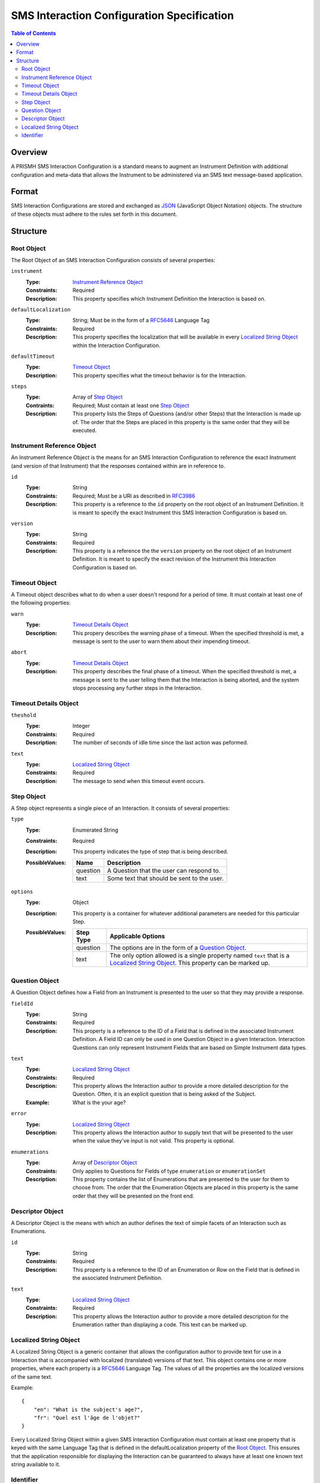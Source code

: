 *******************************************
SMS Interaction Configuration Specification
*******************************************

.. contents:: Table of Contents


Overview
========
A PRISMH SMS Interaction Configuration is a standard means to augment an
Instrument Definition with additional configuration and meta-data that allows
the Instrument to be administered via an SMS text message-based application.


Format
======
SMS Interaction Configurations are stored and exchanged as `JSON`_ (JavaScript
Object Notation) objects. The structure of these objects must adhere to the
rules set forth in this document.

.. _`JSON`: http://json.org/


Structure
=========

Root Object
-----------
The Root Object of an SMS Interaction Configuration consists of several
properties:

``instrument``
    :Type: `Instrument Reference Object`_
    :Constraints: Required
    :Description: This property specifies which Instrument Definition the
                  Interaction is based on.

``defaultLocalization``
    :Type: String; Must be in the form of a `RFC5646`_ Language Tag
    :Constraints: Required
    :Description: This property specifies the localization that will be
                  available in every `Localized String Object`_ within the
                  Interaction Configuration.

``defaultTimeout``
    :Type: `Timeout Object`_
    :Description: This property specifies what the timeout behavior is for the
                  Interaction.

``steps``
    :Type: Array of `Step Object`_
    :Contraints: Required; Must contain at least one `Step Object`_
    :Description: This property lists the Steps of Questions (and/or other
                  Steps) that the Interaction is made up of. The order that
                  the Steps are placed in this property is the same order that
                  they will be executed.


Instrument Reference Object
---------------------------
An Instrument Reference Object is the means for an SMS Interaction
Configuration to reference the exact Instrument (and version of that
Instrument) that the responses contained within are in reference to.

``id``
    :Type: String
    :Constraints: Required; Must be a URI as described in `RFC3986`_

                  .. _`RFC3986`: http://tools.ietf.org/html/rfc3986
    :Description: This property is a reference to the ``id`` property on the
                  root object of an Instrument Definition. It is meant to
                  specify the exact Instrument this SMS Interaction
                  Configuration is based on.

``version``
    :Type: String
    :Constraints: Required
    :Description: This property is a reference the the ``version`` property on
                  the root object of an Instrument Definition. It is meant to
                  specify the exact revision of the Instrument this Interaction
                  Configuration is based on.


Timeout Object
--------------
A Timeout object describes what to do when a user doesn't respond for a period
of time. It must contain at least one of the following properties:

``warn``
    :Type: `Timeout Details Object`_
    :Description: This propery describes the warning phase of a timeout. When
                  the specified threshold is met, a message is sent to the user
                  to warn them about their impending timeout.

``abort``
    :Type: `Timeout Details Object`_
    :Description: This property describes the final phase of a timeout. When
                  the specified threshold is met, a message is sent to the user
                  telling them that the Interaction is being aborted, and the
                  system stops processing any further steps in the Interaction.


Timeout Details Object
----------------------

``theshold``
    :Type: Integer
    :Constraints: Required
    :Description: The number of seconds of idle time since the last action was
                  peformed.

``text``
    :Type: `Localized String Object`_
    :Constraints: Required
    :Description: The message to send when this timeout event occurs.


Step Object
-----------
A Step object represents a single piece of an Interaction. It consists of
several properties:

``type``
    :Type: Enumerated String
    :Constraints: Required
    :Description: This property indicates the type of step that is being
                  described.
    :PossibleValues: =========== ===========
                     Name        Description
                     =========== ===========
                     question    A Question that the user can respond to.
                     text        Some text that should be sent to the user.
                     =========== ===========

``options``
    :Type: Object
    :Description: This property is a container for whatever additional
                  parameters are needed for this particular Step.
    :PossibleValues: =============== ==================
                     Step Type       Applicable Options
                     =============== ==================
                     question        The options are in the form of a `Question Object`_.
                     text            The only option allowed is a single property named ``text`` that
                                     is a `Localized String Object`_. This property can be marked up.
                     =============== ==================


Question Object
---------------
A Question Object defines how a Field from an Instrument is presented to the
user so that they may provide a response.

``fieldId``
    :Type: String
    :Constraints: Required
    :Description: This property is a reference to the ID of a Field that is
                  defined in the associated Instrument Definition. A Field
                  ID can only be used in one Question Object in a given
                  Interaction. Interaction Questions can only represent 
                  Instrument Fields that are based on Simple Instrument data
                  types.

``text``
    :Type: `Localized String Object`_
    :Constraints: Required
    :Description: This property allows the Interaction author to provide a more
                  detailed description for the Question. Often, it is an
                  explicit question that is being asked of the Subject.
    :Example: What is the your age?

``error``
    :Type: `Localized String Object`_
    :Description: This property allows the Interaction author to supply text
                  that will be presented to the user when the value they've
                  input is not valid. This property is optional.

``enumerations``
    :Type: Array of `Descriptor Object`_
    :Constraints: Only applies to Questions for Fields of type ``enumeration``
                  or ``enumerationSet``
    :Description: This property contains the list of Enumerations that are
                  presented to the user for them to choose from. The order that
                  the Enumeration Objects are placed in this property is the
                  same order that they will be presented on the front end.


Descriptor Object
------------------
A Descriptor Object is the means with which an author defines the text of
simple facets of an Interaction such as Enumerations.

``id``
    :Type: String
    :Constraints: Required
    :Description: This property is a reference to the ID of an Enumeration or
                  Row on the Field that is defined in the associated Instrument
                  Definition.

``text``
    :Type: `Localized String Object`_
    :Constraints: Required
    :Description: This property allows the Interaction author to provide a more
                  detailed description for the Enumeration rather than
                  displaying a code. This text can be marked up.


Localized String Object
-----------------------
A Localized String Object is a generic container that allows the configuration
author to provide text for use in a Interaction that is accompanied with
localized (translated) versions of that text. This object contains one or more
properties, where each property is a `RFC5646`_ Language Tag. The values of all
the properties are the localized versions of the same text.

.. _`RFC5646`: http://tools.ietf.org/html/rfc5646

Example::

    {
        "en": "What is the subject's age?",
        "fr": "Quel est l'âge de l'objet?"
    }

Every Localized String Object within a given SMS Interaction Configuration must
contain at least one property that is keyed with the same Language Tag that is
defined in the defaultLocalization property of the `Root Object`_. This ensures
that the application responsible for displaying the Interaction can be
guaranteed to always have at least one known text string available to it.


Identifier
----------
Identifiers are strings that adhere to the following restrictions:

* Consists of 2 or more of the following characters:

  * Lowercase latin alphabetic characters ("a" through "z"; Unicode 0061
    through 007A)
  * Latin numeric digits ("0" through "9"; Unicode 0030 through 0039)
  * Underscore characters ("_"; Unicode 005F)

* The first character is an alphabetic character.
* The last character is not an underscore.
* Does not contain consecutive underscore characters.

Example Identifiers:

* page1
* grp_a
* ref_1_2_alpha

